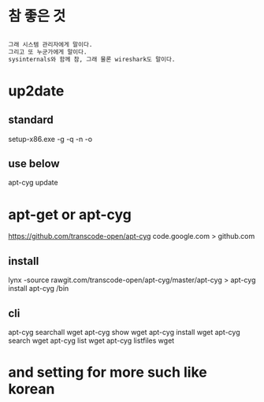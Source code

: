 * 참 좋은 것

#+BEGIN_SRC emacs-lisp

그래 시스템 관리자에게 말이다.
그리고 또 누군가에게 말이다.
sysinternals와 함께 참, 그래 물론 wireshark도 말이다.

#+END_SRC
* up2date

** standard

setup-x86.exe -g -q -n -o

** use below

apt-cyg update
* apt-get or apt-cyg

https://github.com/transcode-open/apt-cyg
code.google.com > github.com 

** install

lynx -source rawgit.com/transcode-open/apt-cyg/master/apt-cyg > apt-cyg
install apt-cyg /bin

** cli

apt-cyg searchall wget
apt-cyg show wget
apt-cyg install wget
apt-cyg search wget
apt-cyg list wget
apt-cyg listfiles wget

* and setting for more such like korean
